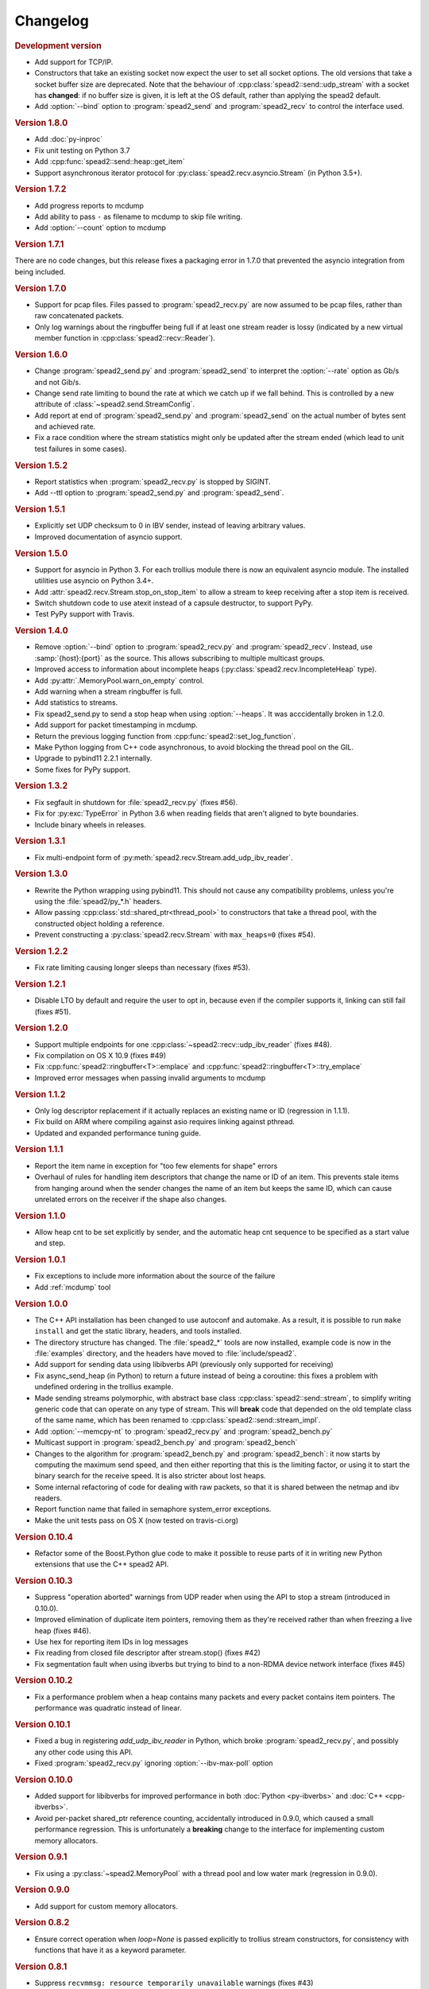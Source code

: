 Changelog
=========

.. rubric:: Development version

- Add support for TCP/IP.
- Constructors that take an existing socket now expect the user to set all
  socket options. The old versions that take a socket buffer size are
  deprecated. Note that the behaviour of :cpp:class:`spead2::send::udp_stream`
  with a socket has **changed**: if no buffer size is given, it is left at the
  OS default, rather than applying the spead2 default.
- Add :option:`--bind` option to :program:`spead2_send` and :program:`spead2_recv`
  to control the interface used.

.. rubric:: Version 1.8.0

- Add :doc:`py-inproc`
- Fix unit testing on Python 3.7
- Add :cpp:func:`spead2::send::heap::get_item`
- Support asynchronous iterator protocol for
  :py:class:`spead2.recv.asyncio.Stream` (in Python 3.5+).

.. rubric:: Version 1.7.2

- Add progress reports to mcdump
- Add ability to pass ``-`` as filename to mcdump to skip file writing.
- Add :option:`--count` option to mcdump

.. rubric:: Version 1.7.1

There are no code changes, but this release fixes a packaging error in 1.7.0
that prevented the asyncio integration from being included.

.. rubric:: Version 1.7.0

- Support for pcap files. Files passed to :program:`spead2_recv.py` are now
  assumed to be pcap files, rather than raw concatenated packets.
- Only log warnings about the ringbuffer being full if at least one stream
  reader is lossy (indicated by a new virtual member function in
  :cpp:class:`spead2::recv::Reader`).

.. rubric:: Version 1.6.0

- Change :program:`spead2_send.py` and :program:`spead2_send` to interpret
  the :option:`--rate` option as Gb/s and not Gib/s.
- Change send rate limiting to bound the rate at which we catch up if we fall
  behind. This is controlled by a new attribute of
  :class:`~spead2.send.StreamConfig`.
- Add report at end of :program:`spead2_send.py` and :program:`spead2_send`
  on the actual number of bytes sent and achieved rate.
- Fix a race condition where the stream statistics might only be updated after
  the stream ended (which lead to unit test failures in some cases).

.. rubric:: Version 1.5.2

- Report statistics when :program:`spead2_recv.py` is stopped by SIGINT.
- Add --ttl option to :program:`spead2_send.py` and :program:`spead2_send`.

.. rubric:: Version 1.5.1

- Explicitly set UDP checksum to 0 in IBV sender, instead of leaving
  arbitrary values.
- Improved documentation of asyncio support.

.. rubric:: Version 1.5.0

- Support for asyncio in Python 3. For each trollius module there is now an
  equivalent asyncio module. The installed utilities use asyncio on Python
  3.4+.
- Add :attr:`spead2.recv.Stream.stop_on_stop_item` to allow a stream to keep
  receiving after a stop item is received.
- Switch shutdown code to use atexit instead of a capsule destructor, to
  support PyPy.
- Test PyPy support with Travis.

.. rubric:: Version 1.4.0

- Remove :option:`--bind` option to :program:`spead2_recv.py` and :program:`spead2_recv`.
  Instead, use :samp:`{host}:{port}` as the source. This allows subscribing to
  multiple multicast groups.
- Improved access to information about incomplete heaps
  (:py:class:`spead2.recv.IncompleteHeap` type).
- Add :py:attr:`.MemoryPool.warn_on_empty` control.
- Add warning when a stream ringbuffer is full.
- Add statistics to streams.
- Fix spead2_send.py to send a stop heap when using :option:`--heaps`. It was
  acccidentally broken in 1.2.0.
- Add support for packet timestamping in mcdump.
- Return the previous logging function from :cpp:func:`spead2::set_log_function`.
- Make Python logging from C++ code asynchronous, to avoid blocking the thread pool
  on the GIL.
- Upgrade to pybind11 2.2.1 internally.
- Some fixes for PyPy support.

.. rubric:: Version 1.3.2

- Fix segfault in shutdown for :file:`spead2_recv.py` (fixes #56).
- Fix for :py:exc:`TypeError` in Python 3.6 when reading fields that aren't
  aligned to byte boundaries.
- Include binary wheels in releases.

.. rubric:: Version 1.3.1

- Fix multi-endpoint form of
  :py:meth:`spead2.recv.Stream.add_udp_ibv_reader`.

.. rubric:: Version 1.3.0

- Rewrite the Python wrapping using pybind11. This should not cause any
  compatibility problems, unless you're using the :file:`spead2/py_*.h`
  headers.
- Allow passing :cpp:class:`std::shared_ptr<thread_pool>` to constructors that
  take a thread pool, with the constructed object holding a reference.
- Prevent constructing a :py:class:`spead2.recv.Stream` with
  ``max_heaps=0`` (fixes #54).

.. rubric:: Version 1.2.2

- Fix rate limiting causing longer sleeps than necessary (fixes #53).

.. rubric:: Version 1.2.1

- Disable LTO by default and require the user to opt in, because even if the
  compiler supports it, linking can still fail (fixes #51).

.. rubric:: Version 1.2.0

- Support multiple endpoints for one :cpp:class:`~spead2::recv::udp_ibv_reader`
  (fixes #48).

- Fix compilation on OS X 10.9 (fixes #49)

- Fix :cpp:func:`spead2::ringbuffer<T>::emplace` and :cpp:func:`spead2::ringbuffer<T>::try_emplace`

- Improved error messages when passing invalid arguments to mcdump

.. rubric:: Version 1.1.2

- Only log descriptor replacement if it actually replaces an existing name or
  ID (regression in 1.1.1).
- Fix build on ARM where compiling against asio requires linking against
  pthread.
- Updated and expanded performance tuning guide.

.. rubric:: Version 1.1.1

- Report the item name in exception for "too few elements for shape" errors
- Overhaul of rules for handling item descriptors that change the name or ID
  of an item. This prevents stale items from hanging around when the sender
  changes the name of an item but keeps the same ID, which can cause unrelated
  errors on the receiver if the shape also changes.

.. rubric:: Version 1.1.0

- Allow heap cnt to be set explicitly by sender, and the automatic heap cnt
  sequence to be specified as a start value and step.

.. rubric:: Version 1.0.1

- Fix exceptions to include more information about the source of the failure
- Add :ref:`mcdump` tool

.. rubric:: Version 1.0.0

- The C++ API installation has been changed to use autoconf and automake. As a
  result, it is possible to run ``make install`` and get the static library,
  headers, and tools installed.
- The directory structure has changed. The :file:`spead2_*` tools are now
  installed, example code is now in the :file:`examples` directory, and the
  headers have moved to :file:`include/spead2`.
- Add support for sending data using libibverbs API (previously only supported
  for receiving)
- Fix async_send_heap (in Python) to return a future instead of being a
  coroutine: this fixes a problem with undefined ordering in the trollius
  example.
- Made sending streams polymorphic, with abstract base class
  :cpp:class:`spead2::send::stream`, to simplify writing generic code that can
  operate on any type of stream. This will **break** code that depended on the
  old template class of the same name, which has been renamed to
  :cpp:class:`spead2::send::stream_impl`.
- Add :option:`--memcpy-nt` to :program:`spead2_recv.py` and
  :program:`spead2_bench.py`
- Multicast support in :program:`spead2_bench.py` and :program:`spead2_bench`
- Changes to the algorithm for :program:`spead2_bench.py` and
  :program:`spead2_bench`: it now starts by computing the maximum send speed,
  and then either reporting that this is the limiting factor, or using it to
  start the binary search for the receive speed. It is also stricter about
  lost heaps.
- Some internal refactoring of code for dealing with raw packets, so that it
  is shared between the netmap and ibv readers.
- Report function name that failed in semaphore system_error exceptions.
- Make the unit tests pass on OS X (now tested on travis-ci.org)

.. rubric:: Version 0.10.4

- Refactor some of the Boost.Python glue code to make it possible to reuse
  parts of it in writing new Python extensions that use the C++ spead2 API.

.. rubric:: Version 0.10.3

- Suppress "operation aborted" warnings from UDP reader when using the API
  to stop a stream (introduced in 0.10.0).
- Improved elimination of duplicate item pointers, removing them as they're
  received rather than when freezing a live heap (fixes #46).
- Use hex for reporting item IDs in log messages
- Fix reading from closed file descriptor after stream.stop() (fixes #42)
- Fix segmentation fault when using ibverbs but trying to bind to a
  non-RDMA device network interface (fixes #45)

.. rubric:: Version 0.10.2

- Fix a performance problem when a heap contains many packets and every
  packet contains item pointers. The performance was quadratic instead of
  linear.

.. rubric:: Version 0.10.1

- Fixed a bug in registering `add_udp_ibv_reader` in Python, which broke
  :program:`spead2_recv.py`, and possibly any other code using this API.
- Fixed :program:`spead2_recv.py` ignoring :option:`--ibv-max-poll` option

.. rubric:: Version 0.10.0

- Added support for libibverbs for improved performance in both :doc:`Python
  <py-ibverbs>` and :doc:`C++ <cpp-ibverbs>`.

- Avoid per-packet shared_ptr reference counting, accidentally introduced in
  0.9.0, which caused a small performance regression. This is unfortunately a
  **breaking** change to the interface for implementing custom memory
  allocators.

.. rubric:: Version 0.9.1

- Fix using a :py:class:`~spead2.MemoryPool` with a thread pool and low water
  mark (regression in 0.9.0).

.. rubric:: Version 0.9.0

- Add support for custom memory allocators.

.. rubric:: Version 0.8.2

- Ensure correct operation when `loop=None` is passed explicitly to trollius
  stream constructors, for consistency with functions that have it as a keyword
  parameter.

.. rubric:: Version 0.8.1

- Suppress ``recvmmsg: resource temporarily unavailable`` warnings (fixes #43)

.. rubric:: Version 0.8.0

- Extend :py:class:`~spead2.MemoryPool` to allow a background thread to
  replenish the pool when it gets low.
- Extend :py:class:`~spead2.ThreadPool` to allow the user to pin the threads to
  specific CPU cores (on glibc).

.. rubric:: Version 0.7.1

- Fix ring_stream destructor to not deadlock (fixes #41)

.. rubric:: Version 0.7.0

- Change handling of incomplete heaps (fixes #39). Previously, incomplete heaps
  were only abandoned once there were more than `max_heaps` of them. Now, they
  are abandoned once `max_heaps` more heaps are seen, even if those heaps were
  complete. This causes the warnings for incomplete heaps to appear closer to
  the time they arrived, and also has some extremely small performance
  advantages due to changes in the implementation.

- **backwards-incompatible change**: remove
  :py:meth:`~spead2.recv.Stream.set_max_heaps`. It was not previously
  documented, so hopefully is not being used. It could not be efficiently
  supported with the design changes above.

- Add :py:meth:`spead2.recv.Stream.set_memcpy` to control non-temporal caching
  hints.

- Fix C++ version of spead2_bench to actually use the memory pool

- Reduce memory usage in spead2_bench (C++ version)

.. rubric:: Version 0.6.3

- Partially fix #40: :py:meth:`~spead2.recv.Stream.set_max_heaps` and
  :py:meth:`~spead2.recv.Stream.set_memory_pool` will no longer deadlock if
  called on a stream that has already had a reader added and is receiving
  data.

.. rubric:: Version 0.6.2

- Add a fast path for integer items that exactly fit in an immediate.

- Optimise Python code by replacing np.product with a pure Python
  implementation.

.. rubric:: Version 0.6.1

- Filter out duplicate items from a heap. It is undefined which of a set of
  duplicates will be retained (it was already undefined for
  :py:class:`spead2.ItemGroup`).

.. rubric:: Version 0.6.0

- Changed item versioning on receive to increment version number on each update
  rather that setting to heap id. This is more robust to using a single item
  or item group with multiple streams, and most closely matches the send path.
- Made the protocol enums from the C++ library available in the Python library
  as well.
- Added functions to create stream start items (send) and detect them (recv).

.. rubric:: Version 0.5.0

- Added friendlier support for multicast. When a multicast address is passed
  to :py:meth:`~spead2.recv.Stream.add_udp_reader`, the socket will
  automatically join the multicast group and set :cpp:var:`SO_REUSEADDR` so
  that multiple sockets can consume from the same stream. There are also new
  constructors and methods to give explicit control over the TTL (send)
  and interface (send and receive), including support for IPv6.

.. rubric:: Version 0.4.7

- Added in-memory mode to the C++ version of spead2_bench, to measure the
  packet handling speed independently of the lossy networking code
- Optimization to duplicate packet checks. This makes a substantial
  performance improvement when using small (e.g. 512 byte) packets and large
  heaps.

.. rubric:: Version 0.4.6

- Fix a data corruption (use-after-free) bug on send side when data is being
  sent faster than the socket can handle it.

.. rubric:: Version 0.4.5

- Fix bug causing some log messages to be remapped to DEBUG level

.. rubric:: Version 0.4.4

- Increase log level for packet rejection from DEBUG to INFO

- Some minor optimisations

.. rubric:: Version 0.4.3

- Handle heaps that have out-of-range item offsets without crashing (#32)

- Fix handling of heaps without heap length headers

- :py:meth:`spead2.send.UdpStream.send_heap` now correctly raises
  :py:exc:`IOError` if the heap is rejected due to being full, or if there was
  an OS-level error in sending the heap.

- Fix :py:meth:`spead2.send.trollius.UdpStream.async_send_heap` for the case
  where the last sent heap failed.

- Use :manpage:`eventfd(2)` for semaphores on Linux, which makes a very small
  improvement in ringbuffer performance.

- Prevent messages about descriptor replacements for descriptor reissues with
  no change.

- Fix a use-after-free bug (affecting Python only).

- Throw :py:exc:`OverflowError` on out-of-range UDP port number, instead of
  wrapping.

.. rubric:: Version 0.4.2

- Fix compilation on systems without glibc

- Fix test suite for non-Linux systems

- Add :py:meth:`spead2.send.trollius.UdpStream.async_flush`

.. rubric:: Version 0.4.1

- Add C++ version of spead2_recv, a more fully-featured alternative to test_recv

- **backwards-incompatible change**:
  Add `ring_heaps` parameter to :cpp:class:`~spead2::recv::ring_stream`
  constructor. Code that specifies the
  `contiguous_only` parameter will need to be
  modified since the position has changed. Python code is unaffected.

- Increased the default for `ring_heaps` from 2 (previously hardcoded) to 4 to
  improve throughput for small heaps.

- Add support for user to provide the socket for UDP communications. This
  allows socket options to be set by the user, for example, to configure
  multicast.

- Force numpy>=1.9.2 to avoid a numpy [bug](https://github.com/numpy/numpy/issues/5356).

- Add experimental support for receiving packets via netmap

- Improved receive performance on Linux, particularly for small packets, using
  [recvmmsg](http://linux.die.net/man/2/recvmmsg).

.. rubric:: Version 0.4.0

- Enforce ASCII encoding on descriptor fields.

- Warn if a heap is dropped due to being incomplete.

- Add --ring option to C++ spead2_bench to test ringbuffer performance.

- Reading from a memory buffer (e.g. with
  :py:func:`~spead2.recv.Stream.add_buffer_reader`) is now reliable, instead of
  dropping heaps if the consumer doesn't keep up (heaps can still be dropped if
  packets extracted from the buffer are out-of-order, but it is
  deterministic).

- The receive ringbuffer now has a fixed size (2), and pushes are blocking. The
  result is lower memory usage, and it is no longer necessary to pass a large
  `max_heaps` value to deal with the consumer not always keeping up. Instead,
  it may be necessary to increase the socket buffer size.

- **backwards-incompatible change**:
  Calling :cpp:func:`spead2::recv::ring_stream::stop` now discards remaining
  partial heaps instead of adding them to the ringbuffer. This only affects the
  C++ API, because the Python API does not provide any access to partial heaps
  anyway.

- **backwards-incompatible change**:
  A heap with a stop flag is swallowed rather than passed to
  :cpp:func:`~spead2::recv::stream::heap_ready` (see issue
  [#29](https://github.com/ska-sa/spead2/issues/29)).

.. rubric:: Version 0.3.0

This release contains a number of backwards-incompatible changes in the Python
bindings, although most uses will probably not notice:

- When a received character array is returned as a string, it is now of type
  :py:class:`str` (previously it was :py:class:`unicode` in Python 2).

- An array of characters with a numpy descriptor with type `S1` will no longer
  automatically be turned back into a string. Only using a format of
  `[('c', 8)]`  will do so.

- The `c` format code may now only be used with a length of 8.

- When sending, values will now always be converted to a numpy array first,
  even if this isn't the final representation that will be put on the network.
  This may lead to some subtle changes in behaviour.

- The `BUG_COMPAT_NO_SCALAR_NUMPY` introduced in 0.2.2 has been removed. Now,
  specifying an old-style format will always use that format at the protocol
  level, rather than replacing it with a numpy descriptor.

There are also some other bug-fixes and improvements:

- Fix incorrect warnings about send buffer size.

- Added --descriptors option to spead2_recv.py.

- The `dtype` argument to :py:meth:`spead2.ItemGroup.add_item` is now
  optional, removing the need to specify `dtype=None` when passing a format.

.. rubric:: Version 0.2.2

- Workaround for a PySPEAD bug that would cause PySPEAD to fail if sent a
  simple scalar value. The user must still specify scalars with a format
  rather than a dtype to make things work.

.. rubric:: Version 0.2.1

- Fix compilation on OS X again. The extension binary will be slightly larger as
  a result, but still much smaller than before 0.2.0.

.. rubric:: Version 0.2.0

- **backwards-incompatible change**: for sending, the heap count is now tracked
  internally by the stream, rather than an attribute of the heap. This affects
  both C++ and Python bindings, although Python code that always uses
  :py:class:`~spead2.send.HeapGenerator` rather than directly creating heaps
  will not be affected.

- The :py:class:`~spead2.send.HeapGenerator` is extended to allow items to be
  added to an existing heap and to give finer control over whether descriptors
  and/or values are put in the heap.

- Fixes a bug that caused some values to be cast to non-native endian.

- Added overloaded equality tests on Flavour objects.

- Strip the extension binary to massively reduce its size

.. rubric:: Version 0.1.2

- Coerce values to int for legacy 'u' and 'i' fields

- Fix flavour selection in example code

.. rubric:: Version 0.1.1

- Fixes to support OS X

.. rubric:: Version 0.1.0

- First public release
